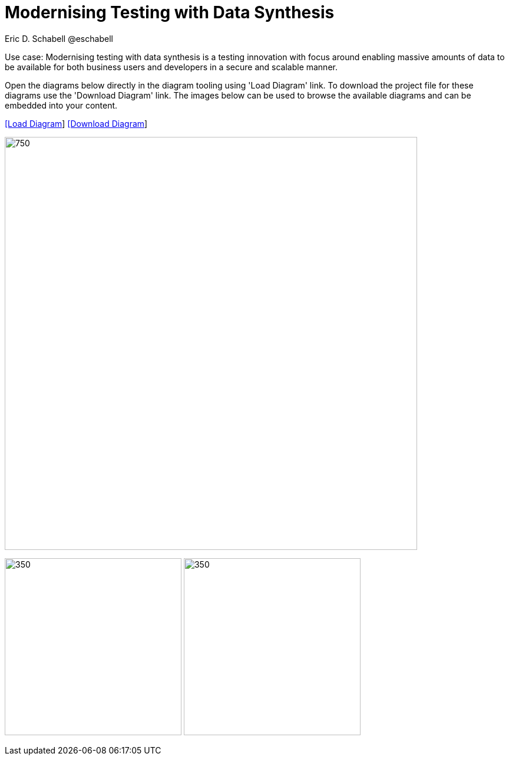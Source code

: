 = Modernising Testing with Data Synthesis
Eric D. Schabell @eschabell
:homepage: https://gitlab.com/redhatdemocentral/portfolio-architecture-examples
:imagesdir: images
:icons: font
:source-highlighter: prettify


Use case: Modernising testing with data synthesis is a testing innovation with focus around enabling massive amounts of data to be
available for both business users and developers in a secure and scalable manner.

Open the diagrams below directly in the diagram tooling using 'Load Diagram' link. To download the project file for these diagrams use
the 'Download Diagram' link. The images below can be used to browse the available diagrams and can be embedded into your content.


--
https://redhatdemocentral.gitlab.io/portfolio-architecture-tooling/index.html?#/portfolio-architecture-examples/projects/data-synthesis.drawio[[Load Diagram]]
https://gitlab.com/redhatdemocentral/portfolio-architecture-examples/-/raw/main/diagrams/data-synthesis.drawio?inline=false[[Download Diagram]]
--

--
image:intro-marketectures/data-synthesis-marketing-slide.png[750,700]
--

--
image:logical-diagrams/data-sythesis-ld.png[350, 300]
image:schematic-diagrams/data-sythesis-sd.png[350, 300]
//image:schematic-diagrams/idaas-data-sd.png[350, 300]
//image:schematic-diagrams/idaas-connect-hl7-fhir-sd.png[350, 300]
//image:schematic-diagrams/idaas-connect-hl7-fhir-data-sd.png[350, 300]
//image:schematic-diagrams/idaas-knowledge-insight-sd.png[350, 300]
//image:schematic-diagrams/idaas-knowledge-insight-data-sd.png[350, 300]
--

--
//image:detail-diagrams/idaas-api-management.png[250, 200]
//image:detail-diagrams/idaas-connect-event.png[250, 200]
//image:detail-diagrams/idaas-event-builder.png[250, 200]
//image:detail-diagrams/idaas-connect-microservices.png[250, 200]
//image:detail-diagrams/idaas-integration-data.png[250, 200]
//image:detail-diagrams/idaas-connect-data-distribution.png[250,200]
//image:detail-diagrams/idaas-external-reporting-service.png[250,200]
//image:detail-diagrams/idaas-intelligent-data-router.png[250,200]
//image:detail-diagrams/idaas-msg-transformation.png[250, 200]
--

